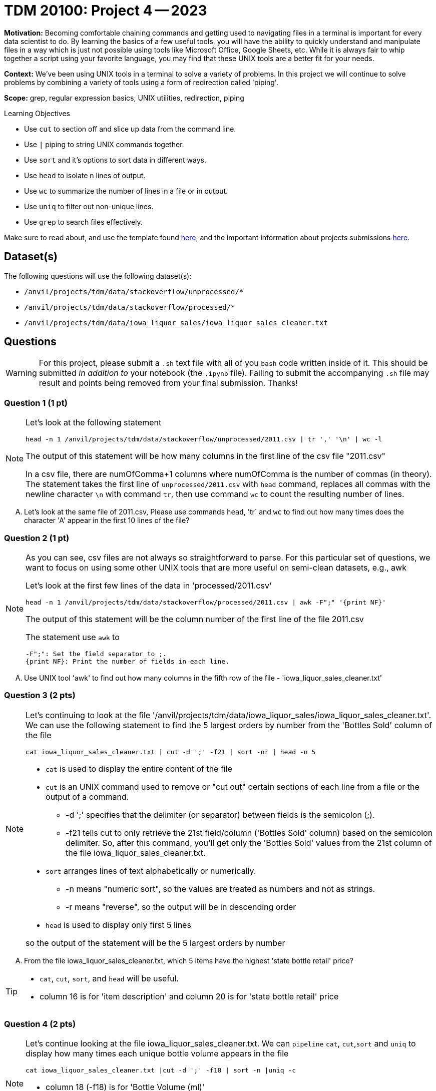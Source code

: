 = TDM 20100: Project 4 -- 2023

**Motivation:** Becoming comfortable chaining commands and getting used to navigating files in a terminal is important for every data scientist to do. By learning the basics of a few useful tools, you will have the ability to quickly understand and manipulate files in a way which is just not possible using tools like Microsoft Office, Google Sheets, etc. While it is always fair to whip together a script using your favorite language, you may find that these UNIX tools are a better fit for your needs.

**Context:** We've been using UNIX tools in a terminal to solve a variety of problems. In this project we will continue to solve problems by combining a variety of tools using a form of redirection called 'piping'. 

**Scope:** grep, regular expression basics, UNIX utilities, redirection, piping

.Learning Objectives
****
- Use `cut` to section off and slice up data from the command line.
- Use `|` piping to string UNIX commands together.
- Use `sort` and it's options to sort data in different ways.
- Use `head` to isolate n lines of output.
- Use `wc` to summarize the number of lines in a file or in output.
- Use `uniq` to filter out non-unique lines.
- Use `grep` to search files effectively.
****

Make sure to read about, and use the template found xref:templates.adoc[here], and the important information about projects submissions xref:submissions.adoc[here].

== Dataset(s)

The following questions will use the following dataset(s):

- `/anvil/projects/tdm/data/stackoverflow/unprocessed/*`
- `/anvil/projects/tdm/data/stackoverflow/processed/*`
- `/anvil/projects/tdm/data/iowa_liquor_sales/iowa_liquor_sales_cleaner.txt`

== Questions

[WARNING]
====
For this project, please submit a `.sh` text file with all of you `bash` code written inside of it. This should be submitted _in addition to_ your notebook (the `.ipynb` file). Failing to submit the accompanying `.sh` file may result and points being removed from your final submission. Thanks!
====


=== Question 1 (1 pt)

[NOTE]
====
Let's look at the following statement
[source,bash]
head -n 1 /anvil/projects/tdm/data/stackoverflow/unprocessed/2011.csv | tr ',' '\n' | wc -l

The output of this statement will be how many columns in the first line of the csv file "2011.csv"

In a csv file, there are numOfComma+1 columns where numOfComma is the number of commas (in theory). The statement takes the first line of `unprocessed/2011.csv` with `head` command, replaces all commas with the newline character `\n` with command `tr`, then use command `wc` to count the resulting number of lines.  
====
[upperalpha]

.. Let's look at the same file of 2011.csv, Please use commands `head`, 'tr` and `wc` to find out how many times does the character 'A' appear in the first 10 lines of the file? 


=== Question 2 (1 pt)
[NOTE]
====
As you can see, csv files are not always so straightforward to parse. For this particular set of questions, we want to focus on using some other UNIX tools that are more useful on semi-clean datasets, e.g., awk 

Let's look at the first few lines of the data in 'processed/2011.csv'
[source, bash]
head -n 1 /anvil/projects/tdm/data/stackoverflow/processed/2011.csv | awk -F";" '{print NF}'  

The output of this statement will be the column number of the first line of the file 2011.csv

The statement use `awk` to

    -F";": Set the field separator to ;.
    {print NF}: Print the number of fields in each line.

====
[upperalpha]

.. Use UNIX tool 'awk' to find out how many columns in the fifth row of the file - 'iowa_liquor_sales_cleaner.txt'

=== Question 3 (2 pts)

[NOTE]
====
Let's continuing to look at the file '/anvil/projects/tdm/data/iowa_liquor_sales/iowa_liquor_sales_cleaner.txt'. We can use the following statement to find the 5 largest orders by number from the 'Bottles Sold' column of the file
[source, bash]
cat iowa_liquor_sales_cleaner.txt | cut -d ';' -f21 | sort -nr | head -n 5

* `cat` is used to display the entire content of the file
* `cut` is an UNIX command used to remove or "cut out" certain sections of each line from a file or the output of a command.
** -d ';' specifies that the delimiter (or separator) between fields is the semicolon (;).
** -f21 tells cut to only retrieve the 21st field/column ('Bottles Sold' column) based on the semicolon delimiter. So, after this command, you'll get only the 'Bottles Sold' values from the 21st column of the file iowa_liquor_sales_cleaner.txt.
* `sort` arranges lines of text alphabetically or numerically.
** -n means "numeric sort", so the values are treated as numbers and not as strings.
** -r means "reverse", so the output will be in descending order
* `head` is used to display only first 5 lines 

so the output of the statement will be the 5 largest orders by number
====
[upperalpha]
.. From the file iowa_liquor_sales_cleaner.txt, which 5 items have the highest 'state bottle retail' price? 

[TIP]
====
* `cat`, `cut`, `sort`, and `head` will be useful.
* column 16 is for 'item description' and column 20 is for 'state bottle retail' price

====

=== Question 4 (2 pts)

[NOTE]
====
Let's continue looking at the file iowa_liquor_sales_cleaner.txt. We can `pipeline` `cat`, `cut`,`sort` and `uniq` to display how many times each unique bottle volume appears in the file
[source,bash]
cat iowa_liquor_sales_cleaner.txt |cut -d ';' -f18 | sort -n |uniq -c

* column 18 (-f18) is for 'Bottle Volume (ml)'
* `uniq` removes consecutive duplicate lines from its input and with the `-c` option, prefixes with number of occurrences
====
[upperalpha]

.. Please find out How many times does each unique vendor appear in the file, exclue the vendor with emplty value?

[TIP]
====
* column 14 is for vendor in the file
* use `grep` to filter out empty lines
====


=== Question 5 (2 pts)

[NOTE]
====
https://en.wikipedia.org/wiki/Benford%27s_law[Benford's law] states that the leading digit in real-life sets of numerical data, the leading digit is likely to follow a distinct distribution (see the plot in the https://en.wikipedia.org/wiki/Benford%27s_law[provided link]). 

By this logic, let's use `bash` tools to get a good idea of the count or percentage of the sales (in dollars) by starting digit in the file iowa_liquor_sales_cleaner.txt, to see if the dollar amount in the orders roughly match this law. 'Sale (Dollars)' is the 22nd column. 
[source,bash]
cat iowa_liquor_sales_cleaner.txt | cut -d';' -f22 | cut -c 1 | grep '^[1-9]$' | sort | uniq -c

* cut -c 1  extracts the first character of each line of the input
* grep '^[0-9]$' filters only lines that are numeric from 1-9
* uniq -c removes consecutive duplicate lines from its input and with the `-c` option, prefixes with number of occurrences

Let's check on the result:

Output of the statement for the file comes out as
9200529 1
4506653 2
2670272 3
1891364 4
1365944 5
2533875 6
1857115 7
1273206 8
1743259 9

So, the observed percentages:

1: ≈ 38.18%
2: ≈ 18.70%
3: ≈ 11.08%
4: ≈ 7.85%
5: ≈5.67%
6: ≈10.51%
7: ≈7.70%
8: ≈5.28%
9: ≈7.23%

Benford's Law expected percentages for the leading digits are approximately:

1: 30.1%
2: 17.6%
3: 12.5%
4: 9.7%
5: 7.9%
6: 6.7%
7: 5.8%
8: 5.1%
9: 4.6%

Comparing the observed percentages to Benford's Law:

The digit 1 appears notably more frequently than expected.
The digit 6 shows a significant deviation, appearing much more frequently than anticipated.
Digits 2, 7, 8, and 9 are also above their expected percentages but to a lesser extent than 1 and 6.
Digits 3, 4, and 5 appear less frequently than expected based on Benford's Law.
====
[upperalpha]
.. Please do the same checking on State Bottle Retail, column 20 in the file
* Instead of using `cut -c 1` and `grep '^[0-9]$'`, use only one grep command to filter out the first digit of the input
* Analysis the results and write 1-2 sentences explaining what you think.
 
 
Project 03 Assignment Checklist
====
* Jupyter Notebook for the assignment
    ** `firstname-lastname-project04.ipynb`.
* A `.sh` text file with all of you `bash` code written inside of it
     ** codes used to solve quesiton 1 to 5
* Submit files through gradescope
====
[WARNING]
====
_Please_ make sure to double check that your submission is complete, and contains all of your code and output before submitting. If you are on a spotty internet connection, it is recommended to download your submission after submitting it to make sure what you _think_ you submitted, was what you _actually_ submitted.
                                                                                                                             
In addition, please review our xref:submissions.adoc[submission guidelines] before submitting your project.
====